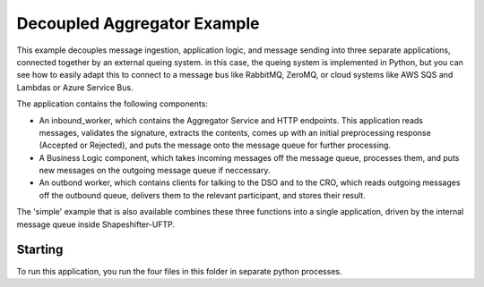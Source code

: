 Decoupled Aggregator Example
============================

This example decouples message ingestion, application logic, and message sending into three separate applications, connected together by an external queing system. in this case, the queing system is implemented in Python, but you can see how to easily adapt this to connect to a message bus like RabbitMQ, ZeroMQ, or cloud systems like AWS SQS and Lambdas or Azure Service Bus.

The application contains the following components:

- An inbound_worker, which contains the Aggregator Service and HTTP endpoints. This application reads messages, validates the signature, extracts the contents, comes up with an initial preprocessing response (Accepted or Rejected), and puts the message onto the message queue for further processing.
- A Business Logic component, which takes incoming messages off the message queue, processes them, and puts new messages on the outgoing message queue if neccessary.
- An outbond worker, which contains clients for talking to the DSO and to the CRO, which reads outgoing messages off the outbound queue, delivers them to the relevant participant, and stores their result.

The 'simple' example that is also available combines these three functions into a single application, driven by the internal message queue inside Shapeshifter-UFTP.


Starting
--------

To run this application, you run the four files in this folder in separate python processes.
